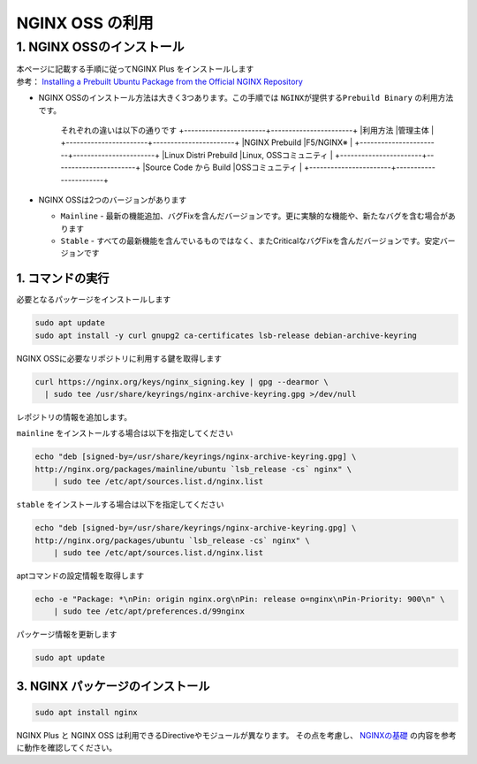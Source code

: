
NGINX OSS の利用
=================

1. NGINX OSSのインストール
----

| 本ページに記載する手順に従ってNGINX Plus をインストールします
| 参考： `Installing a Prebuilt Ubuntu Package from the Official NGINX Repository <https://docs.nginx.com/nginx/admin-guide/installing-nginx/installing-nginx-open-source/#installing-a-prebuilt-ubuntu-package-from-the-official-nginx-repository>`__

- NGINX OSSのインストール方法は大きく3つあります。この手順では ``NGINXが提供するPrebuild Binary`` の利用方法です。

   それぞれの違いは以下の通りです
   +-----------------------+-----------------------+
   |利用方法               |管理主体               |
   +-----------------------+-----------------------+
   |NGINX Prebuild         |F5/NGINX※             |
   +-----------------------+-----------------------+
   |Linux Distri Prebuild  |Linux, OSSコミュニティ |
   +-----------------------+-----------------------+
   |Source Code から Build |OSSコミュニティ        |
   +-----------------------+-----------------------+

- NGINX OSSは2つのバージョンがあります

  - ``Mainline`` - 最新の機能追加、バグFixを含んだバージョンです。更に実験的な機能や、新たなバグを含む場合があります
  - ``Stable`` - すべての最新機能を含んでいるものではなく、またCriticalなバグFixを含んだバージョンです。安定バージョンです

1. コマンドの実行
~~~~~~~~

必要となるパッケージをインストールします

.. code-block:: cmdin

   sudo apt update
   sudo apt install -y curl gnupg2 ca-certificates lsb-release debian-archive-keyring


NGINX OSSに必要なリポジトリに利用する鍵を取得します

.. code-block:: cmdin

  curl https://nginx.org/keys/nginx_signing.key | gpg --dearmor \
    | sudo tee /usr/share/keyrings/nginx-archive-keyring.gpg >/dev/null

レポジトリの情報を追加します。

``mainline`` をインストールする場合は以下を指定してください

.. code-block:: cmdin

  echo "deb [signed-by=/usr/share/keyrings/nginx-archive-keyring.gpg] \
  http://nginx.org/packages/mainline/ubuntu `lsb_release -cs` nginx" \
      | sudo tee /etc/apt/sources.list.d/nginx.list

``stable`` をインストールする場合は以下を指定してください

.. code-block:: cmdin

  echo "deb [signed-by=/usr/share/keyrings/nginx-archive-keyring.gpg] \
  http://nginx.org/packages/ubuntu `lsb_release -cs` nginx" \
      | sudo tee /etc/apt/sources.list.d/nginx.list
  

aptコマンドの設定情報を取得します

.. code-block:: cmdin

  echo -e "Package: *\nPin: origin nginx.org\nPin: release o=nginx\nPin-Priority: 900\n" \
      | sudo tee /etc/apt/preferences.d/99nginx


パッケージ情報を更新します

.. code-block:: cmdin

   sudo apt update

3. NGINX パッケージのインストール
~~~~~~~~

.. code-block:: cmdin

  sudo apt install nginx

NGINX Plus と NGINX OSS は利用できるDirectiveやモジュールが異なります。
その点を考慮し、 `NGINXの基礎 <https://f5j-nginx-plus-lab1.readthedocs.io/en/latest/class1/module2/module2.html#id2>`__ の内容を参考に動作を確認してください。
